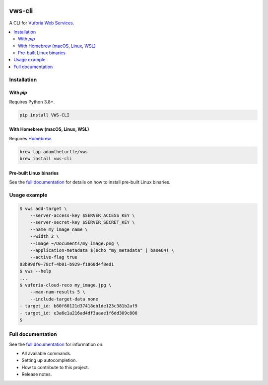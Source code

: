 |Build Status| |codecov| |Updates| |PyPI| |Documentation Status|

vws-cli
=======

A CLI for `Vuforia Web Services`_.

.. _Vuforia Web Services: https://library.vuforia.com/articles/Solution/How-To-Use-the-Vuforia-Web-Services-API

.. contents::
   :local:

Installation
------------

With `pip`
^^^^^^^^^^

Requires Python 3.8+.

.. code:: sh

   pip install VWS-CLI

With Homebrew (macOS, Linux, WSL)
^^^^^^^^^^^^^^^^^^^^^^^^^^^^^^^^^

Requires `Homebrew`_.

.. code:: sh

   brew tap adamtheturtle/vws
   brew install vws-cli

.. _Homebrew: https://docs.brew.sh/Installation

Pre-built Linux binaries
^^^^^^^^^^^^^^^^^^^^^^^^

See the `full documentation`_ for details on how to install pre-built Linux binaries.

.. _full documentation: https://vws-cli.readthedocs.io/en/latest/install.html#pre-built-linux-binaries

Usage example
-------------

.. code:: sh

   $ vws add-target \
       --server-access-key $SERVER_ACCESS_KEY \
       --server-secret-key $SERVER_SECRET_KEY \
       --name my_image_name \
       --width 2 \
       --image ~/Documents/my_image.png \
       --application-metadata $(echo "my_metadata" | base64) \
       --active-flag true
   03b99df0-78cf-4b01-b929-f1860d4f8ed1
   $ vws --help
   ...
   $ vuforia-cloud-reco my_image.jpg \
       --max-num-results 5 \
       --include-target-data none
   - target_id: b60f60121d37418eb1de123c381b2af9
   - target_id: e3a6e1a216ad4df3aaae1f6dd309c800
   $

Full documentation
------------------

See the `full documentation <https://vws-cli.readthedocs.io/en/latest>`__ for information on:

* All available commands.
* Setting up autocompletion.
* How to contribute to this project.
* Release notes.

.. |Build Status| image:: https://travis-ci.com/adamtheturtle/vws-cli.svg?branch=master
   :target: https://travis-ci.com/adamtheturtle/vws-cli
.. |codecov| image:: https://codecov.io/gh/adamtheturtle/vws-cli/branch/master/graph/badge.svg
   :target: https://codecov.io/gh/adamtheturtle/vws-cli
.. |Updates| image:: https://pyup.io/repos/github/adamtheturtle/vws-cli/shield.svg
   :target: https://pyup.io/repos/github/adamtheturtle/vws-cli/
.. |Documentation Status| image:: https://readthedocs.org/projects/vws-cli/badge/?version=latest
   :target: https://vws-cli.readthedocs.io/en/latest/?badge=latest
   :alt: Documentation Status
.. |PyPI| image:: https://badge.fury.io/py/VWS-CLI.svg
   :target: https://badge.fury.io/py/VWS-CLI

